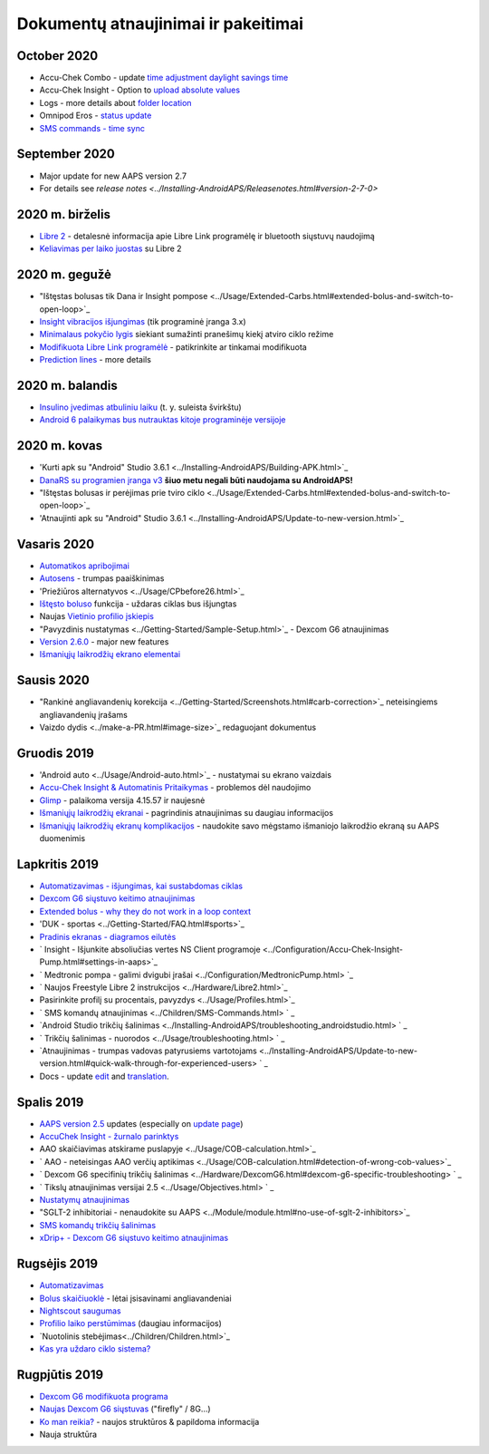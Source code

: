 Dokumentų atnaujinimai ir pakeitimai
**************************************************
October 2020
==================================================
* Accu-Chek Combo - update `time adjustment daylight savings time <../Usage/Timezone-traveling.html#time-adjustment-daylight-savings-time-dst>`_
* Accu-Chek Insight - Option to `upload absolute values <../Configuration/Accu-Chek-Insight-Pump.html#settings-in-aaps>`_
* Logs - more details about `folder location <../Usage/Accessing-logfiles.html>`_
* Omnipod Eros - `status update <../Getting-Started/Future-possible-Pump-Drivers.html#insulet-omnipod-with-old-eros-pods-homepage>`_
* `SMS commands - time sync <../Children/SMS-Commands.html>`_
September 2020
==================================================
* Major update for new AAPS version 2.7
* For details see `release notes <../Installing-AndroidAPS/Releasenotes.html#version-2-7-0>`
2020 m. birželis
==================================================
* `Libre 2 <../Hardware/Libre2.html>`_ - detalesnė informacija apie Libre Link programėlę ir bluetooth siųstuvų naudojimą
* `Keliavimas per laiko juostas <../Usage/Timezone-traveling.html>`_ su Libre 2
2020 m. gegužė
==================================================
* "Ištęstas bolusas tik Dana ir Insight pompose <../Usage/Extended-Carbs.html#extended-bolus-and-switch-to-open-loop>`_
* `Insight vibracijos išjungimas <../Configuration/Accu-Chek-Insight-Pump.html#vibration>`_ (tik programinė įranga 3.x)
* `Minimalaus pokyčio lygis <../Configuration/Preferences.html#minimal-request-rate>`_ siekiant sumažinti pranešimų kiekį atviro ciklo režime
* `Modifikuota Libre Link programėlė <../Hardware/Libre2.html#step-1-build-your-own-patched-librelink-app>`_ - patikrinkite ar tinkamai modifikuota
* `Prediction lines <../Getting-Started/Screenshots.html#prediction-lines>`_ - more details
2020 m. balandis
==================================================
* `Insulino įvedimas atbuliniu laiku <../Usage/CPbefore26.html#carbs--bolus>`_ (t. y. suleista švirkštu)
* `Android 6 palaikymas bus nutrauktas kitoje programinėje versijoje <../Module/module.html#phone>`_
2020 m. kovas
==================================================
* 'Kurti apk su "Android" Studio 3.6.1 <../Installing-AndroidAPS/Building-APK.html>`_
* `DanaRS su programien įranga v3 <../Configuration/DanaRS-Insulin-Pump.html>`_ **šiuo metu negali būti naudojama su AndroidAPS!**
* "Ištęstas bolusas ir perėjimas prie tviro ciklo <../Usage/Extended-Carbs.html#extended-bolus-and-switch-to-open-loop>`_
* 'Atnaujinti apk su "Android" Studio 3.6.1 <../Installing-AndroidAPS/Update-to-new-version.html>`_
Vasaris 2020
==================================================
* `Automatikos apribojimai <../Usage/Automation.html#good-practice--caveats>`_
* `Autosens <../Usage/Open-APS-features.html#autosens>`_ - trumpas paaiškinimas
* 'Priežiūros alternatyvos <../Usage/CPbefore26.html>`_
* `Ištęsto boluso <../Usage/Extended-Carbs.html#id1>`_ funkcija - uždaras ciklas bus išjungtas
* Naujas `Vietinio profilio įskiepis <../Configuration/Config-Builder.html#local-profile-recommended>`_
* "Pavyzdinis nustatymas <../Getting-Started/Sample-Setup.html>`_ - Dexcom G6 atnaujinimas
* `Version 2.6.0 <../Installing-AndroidAPS/Releasenotes.html#version-2-6-0>`_ - major new features
* `Išmaniųjų laikrodžių ekrano elementai <../Configuration/Watchfaces.html>`_
Sausis 2020
==================================================
* "Rankinė angliavandenių korekcija <../Getting-Started/Screenshots.html#carb-correction>`_ neteisingiems angliavandenių įrašams
* Vaizdo dydis <../make-a-PR.html#image-size>`_ redaguojant dokumentus
Gruodis 2019
==================================================
* 'Android auto <../Usage/Android-auto.html>`_ - nustatymai su ekrano vaizdais
* `Accu-Chek Insight & Automatinis Pritaikymas <../Configuration/Accu-Chek-Insight-Pump.html#settings-in-aaps>`_ - problemos dėl naudojimo
* `Glimp <../Configuration/Config-Builder.html#bg-source>`_ - palaikoma versija 4.15.57 ir naujesnė
* `Išmaniųjų laikrodžių ekranai <../Configuration/Watchfaces.html>`_ - pagrindinis atnaujinimas su daugiau informacijos
* `Išmaniųjų laikrodžių ekranų komplikacijos <../Configuration/Watchfaces.html#complications>`_ - naudokite savo mėgstamo išmaniojo laikrodžio ekraną su AAPS duomenimis
Lapkritis 2019
==================================================
* `Automatizavimas - išjungimas, kai sustabdomas ciklas <../Usage/Automation.html#important-note>`_
* `Dexcom G6 siųstuvo keitimo atnaujinimas <../Configuration/xdrip.html#replace-transmitter>`_
* `Extended bolus - why they do not work in a loop context <../Usage/Extended-Carbs.html#id1>`_
* 'DUK - sportas <../Getting-Started/FAQ.html#sports>`_
* `Pradinis ekranas - diagramos eilutės <../Getting-Started/Screenshots.html#section-e>`_
* ` Insight - Išjunkite absoliučias vertes NS Client programoje <../Configuration/Accu-Chek-Insight-Pump.html#settings-in-aaps>`_
* ` Medtronic pompa - galimi dvigubi įrašai <../Configuration/MedtronicPump.html> `_
* ` Naujos Freestyle Libre 2 instrukcijos <../Hardware/Libre2.html>`_
* Pasirinkite profilį su procentais, pavyzdys <../Usage/Profiles.html>`_
* ` SMS komandų atnaujinimas <../Children/SMS-Commands.html> ` _
* `Android Studio trikčių šalinimas <../Installing-AndroidAPS/troubleshooting_androidstudio.html> ` _
* ` Trikčių šalinimas - nuorodos <../Usage/troubleshooting.html> ` _
* `Atnaujinimas - trumpas vadovas patyrusiems vartotojams <../Installing-AndroidAPS/Update-to-new-version.html#quick-walk-through-for-experienced-users> ` _
* Docs - update `edit <../make-a-PR.html#code-syntax>`_ and `translation <../translations.html#translate-wiki-pages>`_.

Spalis 2019
==================================================
* `AAPS version 2.5 <../Installing-AndroidAPS/Releasenotes.html#id16>`_ updates (especially on `update page <../Installing-AndroidAPS/Update-to-new-version.html>`_)
* `AccuChek Insight - žurnalo parinktys <../Configuration/Accu-Chek-Inight-Pump.html#settings-in-aaps>`_
* AAO skaičiavimas atskirame puslapyje <../Usage/COB-calculation.html>`_
* ` AAO - neteisingas AAO verčių aptikimas <../Usage/COB-calculation.html#detection-of-wrong-cob-values>`_
* ` Dexcom G6 specifinių trikčių šalinimas <../Hardware/DexcomG6.html#dexcom-g6-specific-troubleshooting> ` _
* ` Tikslų atnaujinimas versijai 2.5 <../Usage/Objectives.html> ` _
* `Nustatymų atnaujinimas <../Configuration/Preferences.html>`_
* "SGLT-2 inhibitoriai - nenaudokite su AAPS <../Module/module.html#no-use-of-sglt-2-inhibitors>`_
* `SMS komandų trikčių šalinimas <../Children/SMS-Commands.html#troubleshooting>`_
* `xDrip+ - Dexcom G6 siųstuvo keitimo atnaujinimas <../Configuration/xdrip.html#replacee-transmitter>`_

Rugsėjis 2019
==================================================
* `Automatizavimas <../Usage/Automation.html>`_
* `Bolus skaičiuoklė <../Getting-Started/Screenshots.html#slow-carb-absorption>`_ - lėtai įsisavinami angliavandeniai
* `Nightscout saugumas <../Installing-AndroidAPS/Nightscout.html#security-considerations>`_
* `Profilio laiko perstūmimas <../Usage/Profiles.html#timeshift>`_ (daugiau informacijos)
* `Nuotolinis stebėjimas<../Children/Children.html>`_
* `Kas yra uždaro ciklo sistema? <../Getting-Started/ClosedLoop.html>`_

Rugpjūtis 2019
==================================================
* `Dexcom G6 modifikuota programa <../Hardware/DexcomG6.html#if-using-g6-with-patched-dexcom-app>`_
* `Naujas Dexcom G6 siųstuvas <../Configuration/xdrip.html#connect-g6-transmitter-for-the-first-time>`_ ("firefly" / 8G...)
* `Ko man reikia? <../index.html#what-do-i-need>`_ - naujos struktūros & papildoma informacija
* Nauja struktūra
